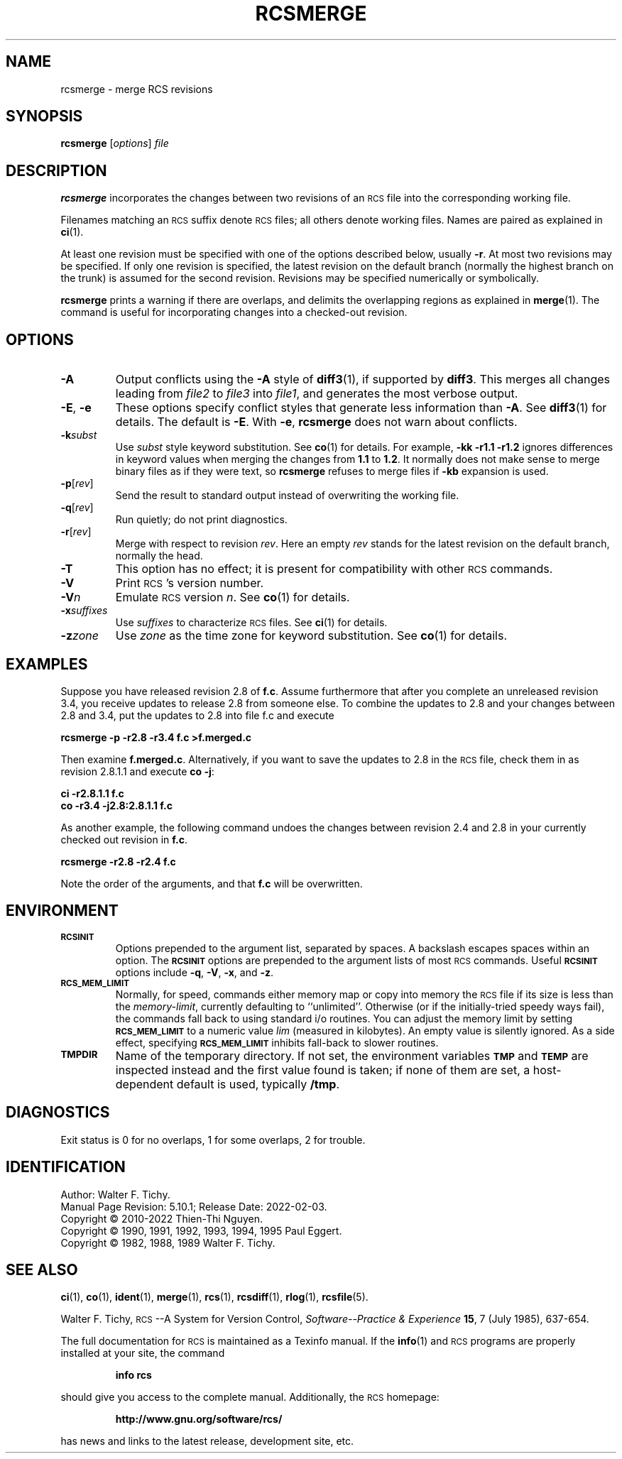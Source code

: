 .ds Rv 5.10.1
.ds Dt 2022-02-03
.ds i \&\s-1ISO\s0
.ds r \&\s-1RCS\s0
.ds u \&\s-1UTC\s0
.ds o \*r file
.if n .ds - \%--
.if t .ds - \(em
.TH RCSMERGE 1 "\*(Dt" "GNU RCS \*(Rv"
.SH NAME
rcsmerge \- merge RCS revisions
.SH SYNOPSIS
.B rcsmerge
.RI [ options ] " file"
.SH DESCRIPTION
.B rcsmerge
incorporates the changes between two revisions
of an \*o into the corresponding working file.
.PP
Filenames matching an \*r suffix denote \*os;
all others denote working files.
Names are paired as explained in
.BR ci (1).
.PP
At least one revision must be specified with one of the options
described below, usually
.BR \-r .
At most two revisions may be specified.
If only one revision is specified, the latest
revision on the default branch (normally the highest branch on the trunk)
is assumed for the second revision.
Revisions may be specified numerically or symbolically.
.PP
.B rcsmerge
prints a warning if there are overlaps, and delimits
the overlapping regions as explained in
.BR merge (1).
The command is useful for incorporating changes into a checked-out revision.
.SH OPTIONS
.TP
.B \-A
Output conflicts using the
.B \-A
style of
.BR diff3 (1),
if supported by
.BR diff3 .
This merges all changes leading from
.I file2
to
.I file3
into
.IR file1 ,
and generates the most verbose output.
.TP
\f3\-E\fP, \f3\-e\fP
These options specify conflict styles that generate less information
than
.BR \-A .
See
.BR diff3 (1)
for details.
The default is
.BR \-E .
With
.BR \-e ,
.B rcsmerge
does not warn about conflicts.
.TP
.BI \-k subst
Use
.I subst
style keyword substitution.
See
.BR co (1)
for details.
For example,
.B "\-kk\ \-r1.1\ \-r1.2"
ignores differences in keyword values when merging the changes from
.B 1.1
to
.BR 1.2 .
It normally does not make sense to merge binary files as if they were text, so
.B rcsmerge
refuses to merge files if
.B \-kb
expansion is used.
.TP
.BR \-p [\f2rev\fP]
Send the result to standard output instead of overwriting the working file.
.TP
.BR \-q [\f2rev\fP]
Run quietly; do not print diagnostics.
.TP
.BR \-r [\f2rev\fP]
Merge with respect to revision
.IR rev .
Here an empty
.I rev
stands for the latest revision on the default branch, normally the head.
.TP
.B \-T
This option has no effect;
it is present for compatibility with other \*r commands.
.TP
.BI \-V
Print \*r's version number.
.TP
.BI \-V n
Emulate \*r version
.IR n .
See
.BR co (1)
for details.
.TP
.BI \-x "suffixes"
Use
.I suffixes
to characterize \*os.
See
.BR ci (1)
for details.
.TP
.BI \-z zone
Use
.I zone
as the time zone for keyword substitution.
See
.BR co (1)
for details.
.SH EXAMPLES
Suppose you have released revision 2.8 of
.BR f.c .
Assume
furthermore that after you complete an unreleased revision 3.4, you receive
updates to release 2.8 from someone else.
To combine the updates to 2.8 and your changes between 2.8 and 3.4,
put the updates to 2.8 into file f.c and execute
.LP
.B "    rcsmerge  \-p  \-r2.8  \-r3.4  f.c  >f.merged.c"
.PP
Then examine
.BR f.merged.c .
Alternatively, if you want to save the updates to 2.8 in the \*o,
check them in as revision 2.8.1.1 and execute
.BR "co \-j":
.LP
.B "    ci  \-r2.8.1.1  f.c"
.br
.B "    co  \-r3.4  \-j2.8:2.8.1.1  f.c"
.PP
As another example, the following command undoes the changes
between revision 2.4 and 2.8 in your currently checked out revision
in
.BR f.c .
.LP
.B "    rcsmerge  \-r2.8  \-r2.4  f.c"
.PP
Note the order of the arguments, and that
.B f.c
will be
overwritten.
.SH ENVIRONMENT
.TP
.B \s-1RCSINIT\s0
Options prepended to the argument list, separated by spaces.
A backslash escapes spaces within an option.
The
.B \s-1RCSINIT\s0
options are prepended to the argument lists of most \*r commands.
Useful
.B \s-1RCSINIT\s0
options include
.BR \-q ,
.BR \-V ,
.BR \-x ,
and
.BR \-z .
.TP
.B \s-1RCS_MEM_LIMIT\s0
Normally, for speed, commands either memory map or copy into memory
the \*o if its size is less than the
.IR memory-limit ,
currently defaulting to ``unlimited''.
Otherwise (or if the initially-tried speedy ways fail),
the commands fall back to using
standard i/o routines.
You can adjust the memory limit by setting
.B \s-1RCS_MEM_LIMIT\s0
to a numeric value
.IR lim
(measured in kilobytes).
An empty value is silently ignored.
As a side effect, specifying
.B \s-1RCS_MEM_LIMIT\s0
inhibits fall-back to slower routines.
.TP
.B \s-1TMPDIR\s0
Name of the temporary directory.
If not set, the environment variables
.B \s-1TMP\s0
and
.B \s-1TEMP\s0
are inspected instead and the first value found is taken;
if none of them are set,
a host-dependent default is used, typically
.BR /tmp .
.SH DIAGNOSTICS
Exit status is 0 for no overlaps, 1 for some overlaps, 2 for trouble.
.ds EY 1990, 1991, 1992, 1993, 1994, 1995
.SH IDENTIFICATION
Author: Walter F. Tichy.
.br
Manual Page Revision: \*(Rv; Release Date: \*(Dt.
.br
Copyright \(co 2010-2022 Thien-Thi Nguyen.
.br
Copyright \(co \*(EY Paul Eggert.
.br
Copyright \(co 1982, 1988, 1989 Walter F. Tichy.
.br
.SH "SEE ALSO"
.BR ci (1),
.BR co (1),
.BR ident (1),
.BR merge (1),
.BR rcs (1),
.BR rcsdiff (1),
.BR rlog (1),
.BR rcsfile (5).
.PP
Walter F. Tichy,
\*r\*-A System for Version Control,
.I "Software\*-Practice & Experience"
.BR 15 ,
7 (July 1985), 637-654.
.PP
The full documentation for \*r is maintained as a Texinfo manual.
If the
.BR info (1)
and \*r programs are properly installed at your site, the command
.IP
.B info rcs
.PP
should give you access to the complete manual.
Additionally, the \*r homepage:
.IP
.B http://www.gnu.org/software/rcs/
.PP
has news and links to the latest release, development site, etc.
